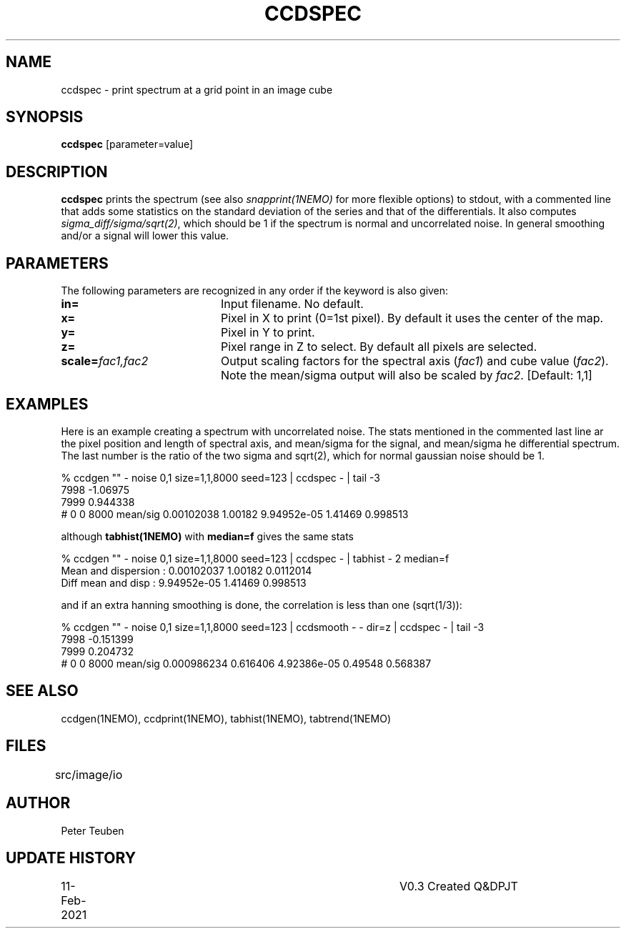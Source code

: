 .TH CCDSPEC 1NEMO "13 February 2021"

.SH NAME
ccdspec \- print spectrum at a grid point in an image cube

.SH SYNOPSIS
\fBccdspec\fP [parameter=value]

.SH DESCRIPTION
\fBccdspec\fP prints the spectrum (see also \fIsnapprint(1NEMO)\fP for
more flexible options) to stdout, with a commented line that adds some statistics on
the standard deviation of the series and that of the differentials.
It also computes \fIsigma_diff/sigma/sqrt(2)\fP, which should be 1 if
the spectrum is normal and uncorrelated noise. In general
smoothing  and/or a signal will lower this value.

.SH PARAMETERS
The following parameters are recognized in any order if the keyword
is also given:
.TP 20
\fBin=\fP
Input filename. No default.
.TP
\fBx=\fP
Pixel in X to print (0=1st pixel). By default it uses the center of the map.
.TP
\fBy=\fP
Pixel in Y to print.
.TP
\fBz=\fP
Pixel range in Z to select. By default all pixels are selected.
.TP
\fBscale=\fP\fIfac1,fac2\fP
Output scaling factors for the spectral axis (\fIfac1\fP) and cube value (\fIfac2\fP).
Note the mean/sigma output will also be scaled by \fIfac2\fP.
[Default: 1,1]

.SH EXAMPLES
Here is an example creating a spectrum with uncorrelated noise.
The stats mentioned in the commented
last line ar the pixel position and length of spectral axis,
and mean/sigma for the signal, and
mean/sigma he differential spectrum. The last number is the
ratio of the two sigma and sqrt(2), which for normal gaussian noise should be 1.
.nf

% ccdgen "" - noise 0,1 size=1,1,8000 seed=123 |  ccdspec - | tail -3
7998 -1.06975
7999 0.944338
# 0 0 8000 mean/sig  0.00102038 1.00182    9.94952e-05 1.41469   0.998513

.fi
although \fPtabhist(1NEMO)\fP with \fBmedian=f\fP gives the same stats
.nf

% ccdgen "" - noise 0,1 size=1,1,8000 seed=123 |  ccdspec - | tabhist - 2  median=f
Mean and dispersion  : 0.00102037 1.00182 0.0112014
Diff mean and disp   : 9.94952e-05 1.41469 0.998513

.fi
and if an extra hanning smoothing is done, the correlation is less than one
(sqrt(1/3)):
.nf

% ccdgen "" - noise 0,1 size=1,1,8000 seed=123 | ccdsmooth - - dir=z | ccdspec - | tail -3
7998 -0.151399
7999 0.204732
# 0 0 8000 mean/sig  0.000986234 0.616406    4.92386e-05 0.49548   0.568387

.fi


.SH SEE ALSO
ccdgen(1NEMO), ccdprint(1NEMO), tabhist(1NEMO), tabtrend(1NEMO)

.SH FILES
src/image/io	

.SH AUTHOR
Peter Teuben

.SH UPDATE HISTORY
.nf
.ta +1.0i +4.0i
11-Feb-2021	V0.3 Created Q&D	PJT
.fi
